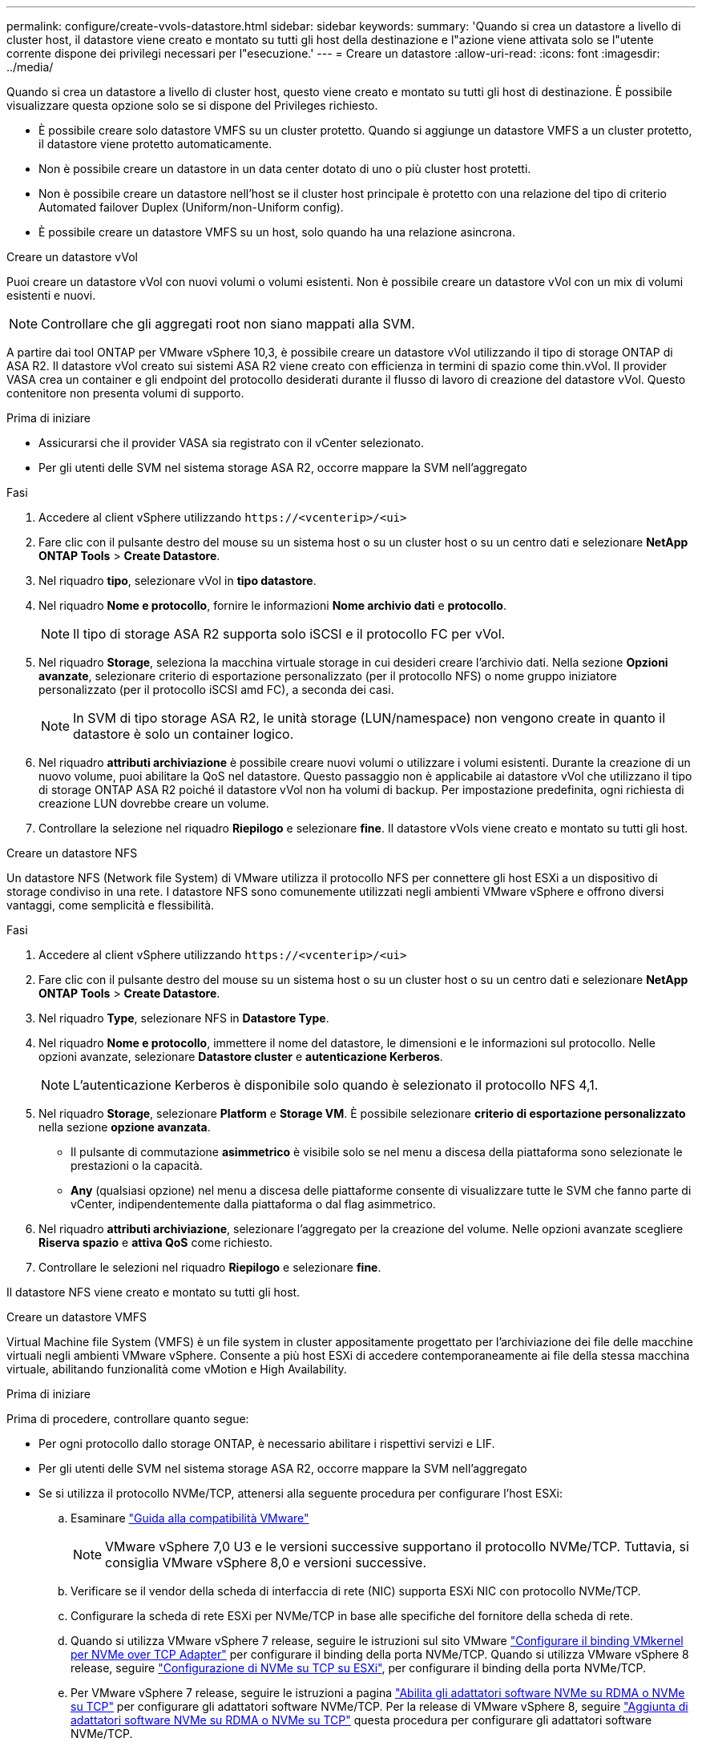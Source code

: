 ---
permalink: configure/create-vvols-datastore.html 
sidebar: sidebar 
keywords:  
summary: 'Quando si crea un datastore a livello di cluster host, il datastore viene creato e montato su tutti gli host della destinazione e l"azione viene attivata solo se l"utente corrente dispone dei privilegi necessari per l"esecuzione.' 
---
= Creare un datastore
:allow-uri-read: 
:icons: font
:imagesdir: ../media/


[role="lead"]
Quando si crea un datastore a livello di cluster host, questo viene creato e montato su tutti gli host di destinazione. È possibile visualizzare questa opzione solo se si dispone del Privileges richiesto.

* È possibile creare solo datastore VMFS su un cluster protetto. Quando si aggiunge un datastore VMFS a un cluster protetto, il datastore viene protetto automaticamente.
* Non è possibile creare un datastore in un data center dotato di uno o più cluster host protetti.
* Non è possibile creare un datastore nell'host se il cluster host principale è protetto con una relazione del tipo di criterio Automated failover Duplex (Uniform/non-Uniform config).
* È possibile creare un datastore VMFS su un host, solo quando ha una relazione asincrona.


[role="tabbed-block"]
====
.Creare un datastore vVol
--
Puoi creare un datastore vVol con nuovi volumi o volumi esistenti. Non è possibile creare un datastore vVol con un mix di volumi esistenti e nuovi.


NOTE: Controllare che gli aggregati root non siano mappati alla SVM.

A partire dai tool ONTAP per VMware vSphere 10,3, è possibile creare un datastore vVol utilizzando il tipo di storage ONTAP di ASA R2. Il datastore vVol creato sui sistemi ASA R2 viene creato con efficienza in termini di spazio come thin.vVol. Il provider VASA crea un container e gli endpoint del protocollo desiderati durante il flusso di lavoro di creazione del datastore vVol. Questo contenitore non presenta volumi di supporto.

.Prima di iniziare
* Assicurarsi che il provider VASA sia registrato con il vCenter selezionato.
* Per gli utenti delle SVM nel sistema storage ASA R2, occorre mappare la SVM nell'aggregato


.Fasi
. Accedere al client vSphere utilizzando `\https://<vcenterip>/<ui>`
. Fare clic con il pulsante destro del mouse su un sistema host o su un cluster host o su un centro dati e selezionare *NetApp ONTAP Tools* > *Create Datastore*.
. Nel riquadro *tipo*, selezionare vVol in *tipo datastore*.
. Nel riquadro *Nome e protocollo*, fornire le informazioni *Nome archivio dati* e *protocollo*.
+

NOTE: Il tipo di storage ASA R2 supporta solo iSCSI e il protocollo FC per vVol.

. Nel riquadro *Storage*, seleziona la macchina virtuale storage in cui desideri creare l'archivio dati. Nella sezione *Opzioni avanzate*, selezionare criterio di esportazione personalizzato (per il protocollo NFS) o nome gruppo iniziatore personalizzato (per il protocollo iSCSI amd FC), a seconda dei casi.
+

NOTE: In SVM di tipo storage ASA R2, le unità storage (LUN/namespace) non vengono create in quanto il datastore è solo un container logico.

. Nel riquadro *attributi archiviazione* è possibile creare nuovi volumi o utilizzare i volumi esistenti. Durante la creazione di un nuovo volume, puoi abilitare la QoS nel datastore. Questo passaggio non è applicabile ai datastore vVol che utilizzano il tipo di storage ONTAP ASA R2 poiché il datastore vVol non ha volumi di backup. Per impostazione predefinita, ogni richiesta di creazione LUN dovrebbe creare un volume.
. Controllare la selezione nel riquadro *Riepilogo* e selezionare *fine*. Il datastore vVols viene creato e montato su tutti gli host.


--
.Creare un datastore NFS
--
Un datastore NFS (Network file System) di VMware utilizza il protocollo NFS per connettere gli host ESXi a un dispositivo di storage condiviso in una rete. I datastore NFS sono comunemente utilizzati negli ambienti VMware vSphere e offrono diversi vantaggi, come semplicità e flessibilità.

.Fasi
. Accedere al client vSphere utilizzando `\https://<vcenterip>/<ui>`
. Fare clic con il pulsante destro del mouse su un sistema host o su un cluster host o su un centro dati e selezionare *NetApp ONTAP Tools* > *Create Datastore*.
. Nel riquadro *Type*, selezionare NFS in *Datastore Type*.
. Nel riquadro *Nome e protocollo*, immettere il nome del datastore, le dimensioni e le informazioni sul protocollo. Nelle opzioni avanzate, selezionare *Datastore cluster* e *autenticazione Kerberos*.
+

NOTE: L'autenticazione Kerberos è disponibile solo quando è selezionato il protocollo NFS 4,1.

. Nel riquadro *Storage*, selezionare *Platform* e *Storage VM*. È possibile selezionare *criterio di esportazione personalizzato* nella sezione *opzione avanzata*.
+
** Il pulsante di commutazione *asimmetrico* è visibile solo se nel menu a discesa della piattaforma sono selezionate le prestazioni o la capacità.
** *Any* (qualsiasi opzione) nel menu a discesa delle piattaforme consente di visualizzare tutte le SVM che fanno parte di vCenter, indipendentemente dalla piattaforma o dal flag asimmetrico.


. Nel riquadro *attributi archiviazione*, selezionare l'aggregato per la creazione del volume. Nelle opzioni avanzate scegliere *Riserva spazio* e *attiva QoS* come richiesto.
. Controllare le selezioni nel riquadro *Riepilogo* e selezionare *fine*.


Il datastore NFS viene creato e montato su tutti gli host.

--
.Creare un datastore VMFS
--
Virtual Machine file System (VMFS) è un file system in cluster appositamente progettato per l'archiviazione dei file delle macchine virtuali negli ambienti VMware vSphere. Consente a più host ESXi di accedere contemporaneamente ai file della stessa macchina virtuale, abilitando funzionalità come vMotion e High Availability.

.Prima di iniziare
Prima di procedere, controllare quanto segue:

* Per ogni protocollo dallo storage ONTAP, è necessario abilitare i rispettivi servizi e LIF.
* Per gli utenti delle SVM nel sistema storage ASA R2, occorre mappare la SVM nell'aggregato
* Se si utilizza il protocollo NVMe/TCP, attenersi alla seguente procedura per configurare l'host ESXi:
+
.. Esaminare https://www.vmware.com/resources/compatibility/detail.php?deviceCategory=san&productid=49677&releases_filter=589,578,518,508,448&deviceCategory=san&details=1&partner=399&Protocols=1&transportTypes=3&isSVA=0&page=1&display_interval=10&sortColumn=Partner&sortOrder=Asc["Guida alla compatibilità VMware"]
+

NOTE: VMware vSphere 7,0 U3 e le versioni successive supportano il protocollo NVMe/TCP. Tuttavia, si consiglia VMware vSphere 8,0 e versioni successive.

.. Verificare se il vendor della scheda di interfaccia di rete (NIC) supporta ESXi NIC con protocollo NVMe/TCP.
.. Configurare la scheda di rete ESXi per NVMe/TCP in base alle specifiche del fornitore della scheda di rete.
.. Quando si utilizza VMware vSphere 7 release, seguire le istruzioni sul sito VMware https://techdocs.broadcom.com/us/en/vmware-cis/vsphere/vsphere/7-0/vsphere-storage-7-0/about-vmware-nvme-storage/configure-adapters-for-nvme-over-tcp-storage/configure-vmkernel-binding-for-the-tcp-adapter.html["Configurare il binding VMkernel per NVMe over TCP Adapter"] per configurare il binding della porta NVMe/TCP. Quando si utilizza VMware vSphere 8 release, seguire https://techdocs.broadcom.com/us/en/vmware-cis/vsphere/vsphere/8-0/vsphere-storage-8-0/about-vmware-nvme-storage/configuring-nvme-over-tcp-on-esxi.html["Configurazione di NVMe su TCP su ESXi"], per configurare il binding della porta NVMe/TCP.
.. Per VMware vSphere 7 release, seguire le istruzioni a pagina https://techdocs.broadcom.com/us/en/vmware-cis/vsphere/vsphere/7-0/vsphere-storage-7-0/about-vmware-nvme-storage/add-software-nvme-over-rdma-or-nvme-over-tcp-adapters.html["Abilita gli adattatori software NVMe su RDMA o NVMe su TCP"] per configurare gli adattatori software NVMe/TCP. Per la release di VMware vSphere 8, seguire https://techdocs.broadcom.com/us/en/vmware-cis/vsphere/vsphere/8-0/vsphere-storage-8-0/about-vmware-nvme-storage/configuring-nvme-over-rdma-roce-v2-on-esxi/add-software-nvme-over-rdma-or-nvme-over-tcp-adapters.html["Aggiunta di adattatori software NVMe su RDMA o NVMe su TCP"] questa procedura per configurare gli adattatori software NVMe/TCP.
.. Eseguire link:../configure/discover-storage-systems-and-hosts.html["Rilevamento di host e sistemi storage"] l'azione sull'host ESXi. Per ulteriori informazioni, fare riferimento a https://community.netapp.com/t5/Tech-ONTAP-Blogs/How-to-Configure-NVMe-TCP-with-vSphere-8-0-Update-1-and-ONTAP-9-13-1-for-VMFS/ba-p/445429["Come configurare NVMe/TCP con vSphere 8,0 Update 1 e ONTAP 9.13,1 per datastore VMFS"].


* Se si utilizza il protocollo NVME/FC, attenersi alla seguente procedura per configurare l'host ESXi:
+
.. Abilitare NVMe over Fabrics (NVMe-of) sugli host ESXi.
.. Zoning SCSI completo.
.. Verificare che gli host ESXi e il sistema ONTAP siano connessi a un livello fisico e logico.




Per configurare una SVM ONTAP per il protocollo FC, fare riferimento alla https://docs.netapp.com/us-en/ontap/san-admin/configure-svm-fc-task.html["Configurare una SVM per FC"].

Per ulteriori informazioni sull'utilizzo del protocollo NVMe/FC con VMware vSphere 8,0, consultare https://docs.netapp.com/us-en/ontap-sanhost/nvme_esxi_8.html["Configurazione host NVMe-of per ESXi 8.x con ONTAP"] .

Per ulteriori informazioni sull'utilizzo di NVMe/FC con VMware vSphere 7,0, consultare https://docs.netapp.com/us-en/ontap-sanhost/nvme_esxi_8.html["Guida alla configurazione degli host NVMe/FC di ONTAP"] e http://www.netapp.com/us/media/tr-4684.pdf["TR-4684"].

.Fasi
. Accedere al client vSphere utilizzando `\https://<vcenterip>/<ui>`
. Fare clic con il pulsante destro del mouse su un sistema host o su un cluster host o su un centro dati e selezionare *NetApp ONTAP Tools* > *Create Datastore*.
. Selezionare il tipo di datastore VMFS.
. Immettere il nome del datastore, le dimensioni e le informazioni sul protocollo nel riquadro *Nome e protocollo*. Se si sceglie di aggiungere il nuovo datastore a un cluster di datastore VMFS esistente, selezionare il selettore del cluster di datastore in *Opzioni avanzate*.
. Selezionare Storage VM nel riquadro *Storage*. Specificare il nome del gruppo *personalizzato iniziatore* nella sezione *Opzioni avanzate* del riquadro (facoltativo). È possibile scegliere un igroup esistente per il datastore o creare un nuovo igroup con un nome personalizzato.
+
Quando si seleziona il protocollo come NVMe/FC o NVMe/TCP, viene creato un nuovo sottosistema di namespace e utilizzato per la mappatura dei namespace. Per impostazione predefinita, il sottosistema dello spazio dei nomi viene creato utilizzando il nome generato automaticamente, compreso il nome del datastore. È possibile rinominare il sottosistema dello spazio dei nomi nel campo *nome sottosistema dello spazio dei nomi personalizzato* delle opzioni avanzate del riquadro *Storage*.

. Dal riquadro *attributi di archiviazione*:
+
.. Selezionare *aggregate* dal menu a discesa.
+

NOTE: Per i sistemi di storage ASA R2, l'opzione *aggregato* non è necessaria poiché lo storage ASA R2 è uno storage disaggregato. Scegliendo ASA R2 tipo SVM, nella pagina degli attributi dello storage vengono visualizzate le opzioni per l'abilitazione della qualità del servizio.

.. Secondo il protocollo selezionato, viene creata un'unità di storage (LUN/namespace) con una riserva di spazio di tipo Thin.
.. Selezionare *Usa volume esistente*, *attiva QoS* come richiesto e fornire i dettagli come richiesto.
+

NOTE: Nel tipo di storage ASA R2, la creazione o la selezione del volume non è applicabile per la creazione di unità di storage (LUN/namespace). Pertanto, queste opzioni non sono mostrate.

+

NOTE: Per la creazione di datastore VMFS con protocollo NVMe/FC o NVMe/TCP, non puoi utilizzare il volume esistente, devi creare un nuovo volume.



. Rivedere i dettagli del datastore nel riquadro *Riepilogo* e selezionare *fine*.



NOTE: Se si crea il datastore su un cluster protetto, viene visualizzato un messaggio di sola lettura che informa che il datastore è stato montato su un cluster protetto. Il datastore VMFS viene creato e montato su tutti gli host.

--
====
